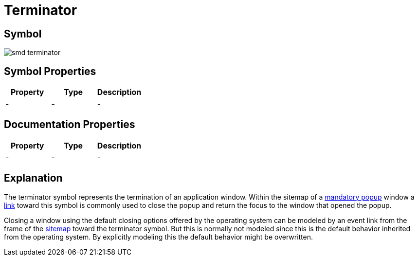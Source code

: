 = Terminator

== Symbol

image:smd-terminator.png[smd terminator]

== Symbol Properties

[options=header]
|===
| Property | Type | Description
| - | - | -
|===

== Documentation Properties

[options=header]
|===
| Property | Type | Description
| - | - | -
|===

== Explanation

The terminator symbol represents the termination of an application window. Within the sitemap of a link:../smd-popup/README.adoc[mandatory popup] window a link:../smd-link/README.adoc[link] toward this symbol is commonly used to close the popup and return the focus to the window that opened the popup.

Closing a window using the default closing options offered by the operating system can be modeled by an event link from the frame of the link:../smd-sitemap/README.adoc[sitemap] toward the terminator symbol. But this is normally not modeled since this is the default behavior inherited from the operating system. By explicitly modeling this the default behavior might be overwritten.
